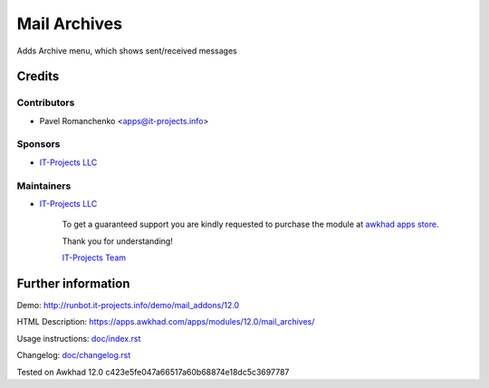 ===============
 Mail Archives
===============

Adds Archive menu, which shows sent/received messages

Credits
=======

Contributors
------------
* Pavel Romanchenko <apps@it-projects.info>

Sponsors
--------
* `IT-Projects LLC <https://it-projects.info>`__

Maintainers
-----------
* `IT-Projects LLC <https://it-projects.info>`__

      To get a guaranteed support you are kindly requested to purchase the module at `awkhad apps store <https://apps.awkhad.com/apps/modules/12.0/mail_archives/>`__.

      Thank you for understanding!

      `IT-Projects Team <https://www.it-projects.info/team>`__

Further information
===================

Demo: http://runbot.it-projects.info/demo/mail_addons/12.0

HTML Description: https://apps.awkhad.com/apps/modules/12.0/mail_archives/

Usage instructions: `<doc/index.rst>`_

Changelog: `<doc/changelog.rst>`_

Tested on Awkhad 12.0 c423e5fe047a66517a60b68874e18dc5c3697787

